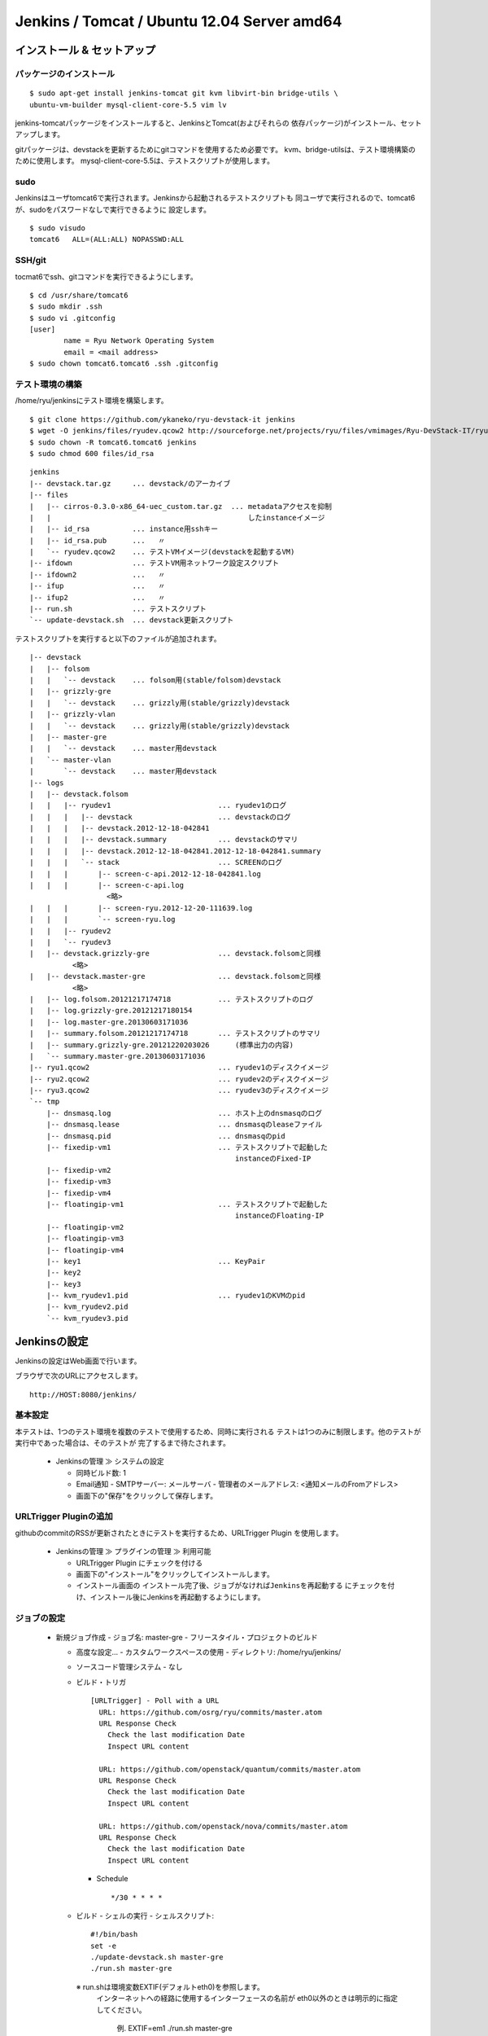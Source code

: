 ============================================
Jenkins / Tomcat / Ubuntu 12.04 Server amd64
============================================

インストール & セットアップ
=============================

パッケージのインストール
------------------------

::

    $ sudo apt-get install jenkins-tomcat git kvm libvirt-bin bridge-utils \
    ubuntu-vm-builder mysql-client-core-5.5 vim lv

jenkins-tomcatパッケージをインストールすると、JenkinsとTomcat(およびそれらの
依存パッケージ)がインストール、セットアップします。

gitパッケージは、devstackを更新するためにgitコマンドを使用するため必要です。
kvm、bridge-utilsは、テスト環境構築のために使用します。
mysql-client-core-5.5は、テストスクリプトが使用します。


sudo
----

Jenkinsはユーザtomcat6で実行されます。Jenkinsから起動されるテストスクリプトも
同ユーザで実行されるので、tomcat6が、sudoをパスワードなしで実行できるように
設定します。

::

    $ sudo visudo
    tomcat6   ALL=(ALL:ALL) NOPASSWD:ALL


SSH/git
-------

tocmat6でssh、gitコマンドを実行できるようにします。

::

    $ cd /usr/share/tomcat6
    $ sudo mkdir .ssh
    $ sudo vi .gitconfig
    [user]
            name = Ryu Network Operating System
            email = <mail address>
    $ sudo chown tomcat6.tomcat6 .ssh .gitconfig


テスト環境の構築
----------------

/home/ryu/jenkinsにテスト環境を構築します。

::

    $ git clone https://github.com/ykaneko/ryu-devstack-it jenkins
    $ wget -O jenkins/files/ryudev.qcow2 http://sourceforge.net/projects/ryu/files/vmimages/Ryu-DevStack-IT/ryudev.qcow2/download
    $ sudo chown -R tomcat6.tomcat6 jenkins
    $ sudo chmod 600 files/id_rsa

::

    jenkins
    |-- devstack.tar.gz     ... devstack/のアーカイブ
    |-- files
    |   |-- cirros-0.3.0-x86_64-uec_custom.tar.gz  ... metadataアクセスを抑制
    |   |                                              したinstanceイメージ
    |   |-- id_rsa          ... instance用sshキー
    |   |-- id_rsa.pub      ...   〃
    |   `-- ryudev.qcow2    ... テストVMイメージ(devstackを起動するVM)
    |-- ifdown              ... テストVM用ネットワーク設定スクリプト
    |-- ifdown2             ...   〃
    |-- ifup                ...   〃
    |-- ifup2               ...   〃
    |-- run.sh              ... テストスクリプト
    `-- update-devstack.sh  ... devstack更新スクリプト

テストスクリプトを実行すると以下のファイルが追加されます。

::

    |-- devstack
    |   |-- folsom
    |   |   `-- devstack    ... folsom用(stable/folsom)devstack
    |   |-- grizzly-gre
    |   |   `-- devstack    ... grizzly用(stable/grizzly)devstack
    |   |-- grizzly-vlan
    |   |   `-- devstack    ... grizzly用(stable/grizzly)devstack
    |   |-- master-gre
    |   |   `-- devstack    ... master用devstack
    |   `-- master-vlan
    |       `-- devstack    ... master用devstack
    |-- logs
    |   |-- devstack.folsom
    |   |   |-- ryudev1                         ... ryudev1のログ
    |   |   |   |-- devstack                    ... devstackのログ
    |   |   |   |-- devstack.2012-12-18-042841
    |   |   |   |-- devstack.summary            ... devstackのサマリ
    |   |   |   |-- devstack.2012-12-18-042841.2012-12-18-042841.summary
    |   |   |   `-- stack                       ... SCREENのログ
    |   |   |       |-- screen-c-api.2012-12-18-042841.log
    |   |   |       |-- screen-c-api.log
                      <略>
    |   |   |       |-- screen-ryu.2012-12-20-111639.log
    |   |   |       `-- screen-ryu.log
    |   |   |-- ryudev2
    |   |   `-- ryudev3
    |   |-- devstack.grizzly-gre                ... devstack.folsomと同様
              <略>
    |   |-- devstack.master-gre                 ... devstack.folsomと同様
              <略>
    |   |-- log.folsom.20121217174718           ... テストスクリプトのログ
    |   |-- log.grizzly-gre.20121217180154
    |   |-- log.master-gre.20130603171036
    |   |-- summary.folsom.20121217174718       ... テストスクリプトのサマリ
    |   |-- summary.grizzly-gre.20121220203026      (標準出力の内容)
    |   `-- summary.master-gre.20130603171036
    |-- ryu1.qcow2                              ... ryudev1のディスクイメージ
    |-- ryu2.qcow2                              ... ryudev2のディスクイメージ
    |-- ryu3.qcow2                              ... ryudev3のディスクイメージ
    `-- tmp
        |-- dnsmasq.log                         ... ホスト上のdnsmasqのログ
        |-- dnsmasq.lease                       ... dnsmasqのleaseファイル
        |-- dnsmasq.pid                         ... dnsmasqのpid
        |-- fixedip-vm1                         ... テストスクリプトで起動した
                                                    instanceのFixed-IP
        |-- fixedip-vm2
        |-- fixedip-vm3
        |-- fixedip-vm4
        |-- floatingip-vm1                      ... テストスクリプトで起動した
                                                    instanceのFloating-IP
        |-- floatingip-vm2
        |-- floatingip-vm3
        |-- floatingip-vm4
        |-- key1                                ... KeyPair
        |-- key2
        |-- key3
        |-- kvm_ryudev1.pid                     ... ryudev1のKVMのpid
        |-- kvm_ryudev2.pid
        `-- kvm_ryudev3.pid


Jenkinsの設定
=============

Jenkinsの設定はWeb画面で行います。

ブラウザで次のURLにアクセスします。

::

    http://HOST:8080/jenkins/


基本設定
--------

本テストは、1つのテスト環境を複数のテストで使用するため、同時に実行される
テストは1つのみに制限します。他のテストが実行中であった場合は、そのテストが
完了するまで待たされます。

  - Jenkinsの管理 ≫ システムの設定

    - 同時ビルド数: 1

    - Email通知
      - SMTPサーバー: メールサーバ
      - 管理者のメールアドレス: <通知メールのFromアドレス>

    - 画面下の"保存"をクリックして保存します。


URLTrigger Pluginの追加
-----------------------

githubのcommitのRSSが更新されたときにテストを実行するため、URLTrigger Plugin
を使用します。

  - Jenkinsの管理 ≫ プラグインの管理 ≫ 利用可能

    - URLTrigger Plugin にチェックを付ける

    - 画面下の"インストール"をクリックしてインストールします。

    - インストール画面の
      ``インストール完了後、ジョブがなければJenkinsを再起動する``
      にチェックを付け、インストール後にJenkinsを再起動するようにします。


ジョブの設定
------------

  - 新規ジョブ作成
    - ジョブ名: master-gre
    - フリースタイル・プロジェクトのビルド

    - 高度な設定...
      - カスタムワークスペースの使用
      - ディレクトリ: /home/ryu/jenkins/

    - ソースコード管理システム
      - なし

    - ビルド・トリガ
      ::

          [URLTrigger] - Poll with a URL
            URL: https://github.com/osrg/ryu/commits/master.atom
            URL Response Check
              Check the last modification Date
              Inspect URL content
            
            URL: https://github.com/openstack/quantum/commits/master.atom
            URL Response Check
              Check the last modification Date
              Inspect URL content
            
            URL: https://github.com/openstack/nova/commits/master.atom
            URL Response Check
              Check the last modification Date
              Inspect URL content

      - Schedule
        ::

            */30 * * * *

    - ビルド
      - シェルの実行
      - シェルスクリプト::

          #!/bin/bash
          set -e
          ./update-devstack.sh master-gre
          ./run.sh master-gre

      ※ run.shは環境変数EXTIF(デフォルトeth0)を参照します。
        インターネットへの経路に使用するインターフェースの名前が
        eth0以外のときは明示的に指定してください。
          例. EXTIF=em1 ./run.sh master-gre

    - ビルド後の処理  (必要に応じて設定します)
        - Email通知
            - 宛先: <宛先メールアドレス>
            - 不安定ビルドも逐一メールを送信

    - 画面下の"保存"をクリックしてジョブを登録します。

ジョブを作ったら、手動で実行(ビルド実行)します。

master-vlanおよびgrizzly-gre、grizzly-vlanも同様にして作ります。
ビルド・トリガのURLとビルドのシェルスクリプトが若干違うだけです。

  - master-vlan

    - ビルド
        - シェルスクリプト::

            #!/bin/bash
            set -e
            ./update-devstack.sh master-vlan
            ./run.sh master-vlan

  - grizzly-gre

    - ビルド・トリガ
        - [URLTrigger] - Poll with a URL::

            URL: https://github.com/osrg/ryu/commits/master.atom
            URL: https://github.com/openstack/quantum/commits/stable/grizzly.atom
            URL: https://github.com/openstack/nova/commits/stable/grizzly.atom

    - ビルド
        - シェルスクリプト::

            #!/bin/bash
            set -e
            ./update-devstack.sh grizzly-gre
            ./run.sh grizzly-gre

  - grizzly-vlan

    - ビルド・トリガ
        - [URLTrigger] - Poll with a URL::

            URL: https://github.com/osrg/ryu/commits/master.atom
            URL: https://github.com/openstack/quantum/commits/stable/grizzly.atom
            URL: https://github.com/openstack/nova/commits/stable/grizzly.atom

    - ビルド
        - シェルスクリプト::

            #!/bin/bash
            set -e
            ./update-devstack.sh grizzly-vlan
            ./run.sh grizzly-vlan

